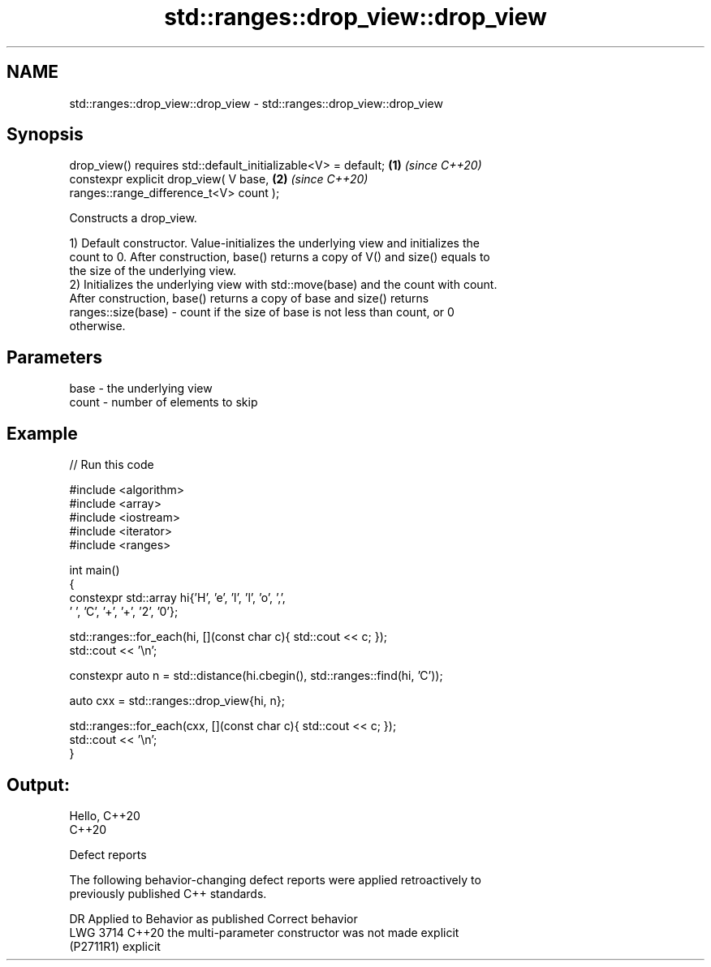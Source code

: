 .TH std::ranges::drop_view::drop_view 3 "2024.06.10" "http://cppreference.com" "C++ Standard Libary"
.SH NAME
std::ranges::drop_view::drop_view \- std::ranges::drop_view::drop_view

.SH Synopsis
   drop_view() requires std::default_initializable<V> = default;      \fB(1)\fP \fI(since C++20)\fP
   constexpr explicit drop_view( V base,                              \fB(2)\fP \fI(since C++20)\fP
   ranges::range_difference_t<V> count );

   Constructs a drop_view.

   1) Default constructor. Value-initializes the underlying view and initializes the
   count to 0. After construction, base() returns a copy of V() and size() equals to
   the size of the underlying view.
   2) Initializes the underlying view with std::move(base) and the count with count.
   After construction, base() returns a copy of base and size() returns
   ranges::size(base) - count if the size of base is not less than count, or 0
   otherwise.

.SH Parameters

   base  - the underlying view
   count - number of elements to skip

.SH Example


// Run this code

 #include <algorithm>
 #include <array>
 #include <iostream>
 #include <iterator>
 #include <ranges>

 int main()
 {
     constexpr std::array hi{'H', 'e', 'l', 'l', 'o', ',',
                             ' ', 'C', '+', '+', '2', '0'};

     std::ranges::for_each(hi, [](const char c){ std::cout << c; });
     std::cout << '\\n';

     constexpr auto n = std::distance(hi.cbegin(), std::ranges::find(hi, 'C'));

     auto cxx = std::ranges::drop_view{hi, n};

     std::ranges::for_each(cxx, [](const char c){ std::cout << c; });
     std::cout << '\\n';
 }

.SH Output:

 Hello, C++20
 C++20

   Defect reports

   The following behavior-changing defect reports were applied retroactively to
   previously published C++ standards.

      DR     Applied to             Behavior as published              Correct behavior
   LWG 3714  C++20      the multi-parameter constructor was not        made explicit
   (P2711R1)            explicit
